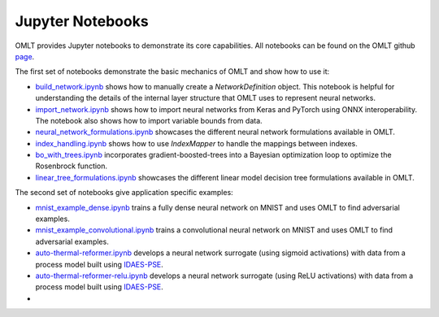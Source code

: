 Jupyter Notebooks
===================

OMLT provides Jupyter notebooks to demonstrate its core capabilities. All notebooks can be found on the OMLT 
github `page <https://github.com/cog-imperial/OMLT/tree/main/docs/notebooks/>`_.

The first set of notebooks demonstrate the basic mechanics of OMLT and show how to use it:

* `build_network.ipynb <https://github.com/cog-imperial/OMLT/blob/main/docs/notebooks/neuralnet/build_network.ipynb/>`_ shows how to manually create a `NetworkDefinition` object. This notebook is helpful for understanding the details of the internal layer structure that OMLT uses to represent neural networks. 

* `import_network.ipynb <https://github.com/cog-imperial/OMLT/blob/main/docs/notebooks/neuralnet/import_network.ipynb/>`_ shows how to import neural networks from Keras and PyTorch using ONNX interoperability. The notebook also shows how to import variable bounds from data.

* `neural_network_formulations.ipynb <https://github.com/cog-imperial/OMLT/blob/main/docs/notebooks/neuralnet/neural_network_formulations.ipynb>`_ showcases the different neural network formulations available in OMLT.

* `index_handling.ipynb <https://github.com/cog-imperial/OMLT/blob/main/docs/notebooks/neuralnet/index_handling.ipynb>`_ shows how to use `IndexMapper` to handle the mappings between indexes.

* `bo_with_trees.ipynb <https://github.com/cog-imperial/OMLT/blob/main/docs/notebooks/bo_with_trees.ipynb>`_ incorporates gradient-boosted-trees into a Bayesian optimization loop to optimize the Rosenbrock function.

* `linear_tree_formulations.ipynb <https://github.com/cog-imperial/OMLT/blob/main/docs/notebooks/trees/linear_tree_formulations.ipynb>`_ showcases the different linear model decision tree formulations available in OMLT.

The second set of notebooks give application specific examples:

* `mnist_example_dense.ipynb <https://github.com/cog-imperial/OMLT/blob/main/docs/notebooks/neuralnet/mnist_example_dense.ipynb>`_ trains a fully dense neural network on MNIST and uses OMLT to find adversarial examples.

* `mnist_example_convolutional.ipynb <https://github.com/cog-imperial/OMLT/blob/main/docs/notebooks/neuralnet/mnist_example_convolutional.ipynb>`_ trains a convolutional neural network on MNIST and uses OMLT to find adversarial examples.

* `auto-thermal-reformer.ipynb <https://github.com/cog-imperial/OMLT/blob/main/docs/notebooks/neuralnet/auto-thermal-reformer.ipynb>`_ develops a neural network surrogate (using sigmoid activations) with data from a process model built using `IDAES-PSE <https://github.com/IDAES/idaes-pse>`_.

* `auto-thermal-reformer-relu.ipynb <https://github.com/cog-imperial/OMLT/blob/main/docs/notebooks/neuralnet/auto-thermal-reformer-relu.ipynb>`_ develops a neural network surrogate (using ReLU activations) with data from a process model built using `IDAES-PSE <https://github.com/IDAES/idaes-pse>`_.
* 